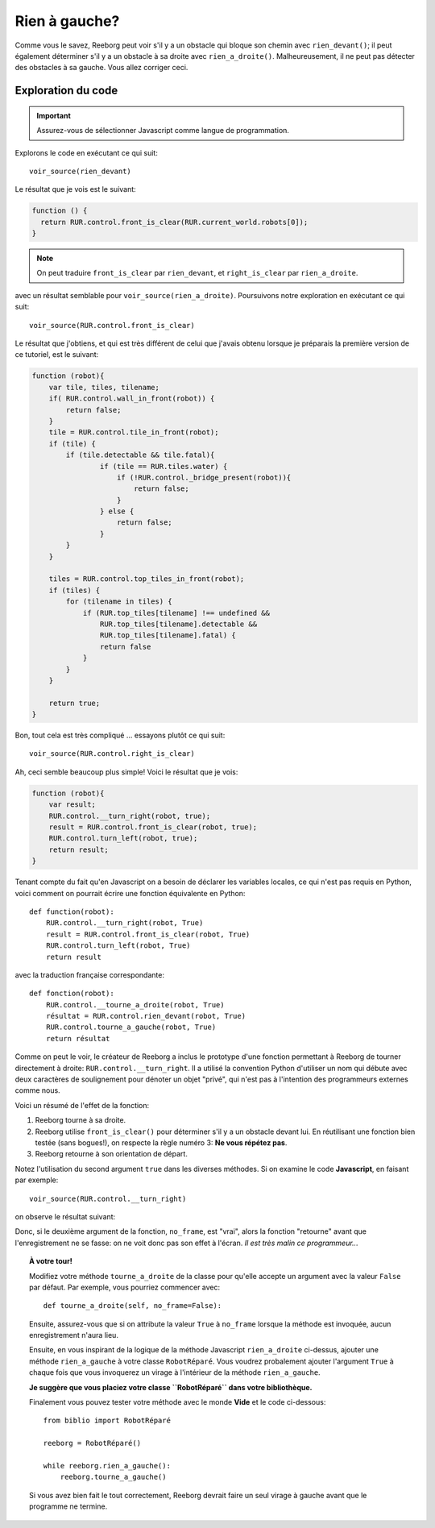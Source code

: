 Rien à gauche?
====================

Comme vous le savez, Reeborg peut voir s'il y a un obstacle
qui bloque son chemin avec ``rien_devant()``; il peut également
déterminer s'il y a un obstacle à sa droite avec ``rien_a_droite()``.
Malheureusement, il ne peut pas détecter des obstacles à sa gauche.
Vous allez corriger ceci.


Exploration du code
-------------------

.. important::

    Assurez-vous de sélectionner Javascript comme langue de programmation.

Explorons le code en exécutant ce qui suit::

    voir_source(rien_devant)

Le résultat que je vois est le suivant:

.. code-block:: javascript

    function () {
      return RUR.control.front_is_clear(RUR.current_world.robots[0]);
    }

.. note::

    On peut traduire ``front_is_clear`` par ``rien_devant``, et
    ``right_is_clear`` par ``rien_a_droite``.


avec un résultat semblable pour ``voir_source(rien_a_droite)``.  Poursuivons
notre exploration en exécutant ce qui suit::

    voir_source(RUR.control.front_is_clear)

Le résultat que j'obtiens, et qui est très différent de celui que
j'avais obtenu lorsque je préparais la première version de ce tutoriel,
est le suivant:

.. code-block:: javascript

    function (robot){
        var tile, tiles, tilename;
        if( RUR.control.wall_in_front(robot)) {
            return false;
        }
        tile = RUR.control.tile_in_front(robot);
        if (tile) {
            if (tile.detectable && tile.fatal){
                    if (tile == RUR.tiles.water) {
                        if (!RUR.control._bridge_present(robot)){
                            return false;
                        }
                    } else {
                        return false;
                    }
            }
        }

        tiles = RUR.control.top_tiles_in_front(robot);
        if (tiles) {
            for (tilename in tiles) {
                if (RUR.top_tiles[tilename] !== undefined &&
                    RUR.top_tiles[tilename].detectable &&
                    RUR.top_tiles[tilename].fatal) {
                    return false
                }
            }
        }

        return true;
    }

Bon, tout cela est très compliqué ... essayons plutôt ce qui suit::

    voir_source(RUR.control.right_is_clear)


Ah, ceci semble beaucoup plus simple!  Voici le résultat que je vois:

.. code-block:: javascript

    function (robot){
        var result;
        RUR.control.__turn_right(robot, true);
        result = RUR.control.front_is_clear(robot, true);
        RUR.control.turn_left(robot, true);
        return result;
    }

Tenant compte du fait qu'en Javascript on a besoin de déclarer les
variables locales, ce qui n'est pas requis en Python, voici comment
on pourrait écrire une fonction équivalente en Python::

    def function(robot):
        RUR.control.__turn_right(robot, True)
        result = RUR.control.front_is_clear(robot, True)
        RUR.control.turn_left(robot, True)
        return result

avec la traduction française correspondante::

    def fonction(robot):
        RUR.control.__tourne_a_droite(robot, True)
        résultat = RUR.control.rien_devant(robot, True)
        RUR.control.tourne_a_gauche(robot, True)
        return résultat

Comme on peut le voir, le créateur de Reeborg a inclus le prototype
d'une fonction permettant à Reeborg de tourner directement à droite:
``RUR.control.__turn_right``.  Il a utilisé la convention Python d'utiliser
un nom qui débute avec deux caractères de soulignement pour dénoter un
objet "privé", qui n'est pas à l'intention des programmeurs externes
comme nous.

Voici un résumé de l'effet de la fonction:

#. Reeborg tourne à sa droite.
#. Reeborg utilise ``front_is_clear()`` pour déterminer s'il y a un obstacle
   devant lui.  En réutilisant une fonction bien testée (sans bogues!), on
   respecte la règle numéro 3: **Ne vous répétez pas**.
#. Reeborg retourne à son orientation de départ.

Notez l'utilisation du second argument ``true`` dans les diverses méthodes.
Si on examine le code **Javascript**, en faisant par exemple::

    voir_source(RUR.control.__turn_right)

on observe le résultat suivant:

.. code-block:: javascript
   :emphasize-lines: 8

    function (robot, no_frame){
        "use strict";
        robot._prev_orientation = (robot.orientation+2)%4; // fix so that oil trace looks right
        robot._prev_x = robot.x;
        robot._prev_y = robot.y;
        robot.orientation += 3;
        robot.orientation %= 4;
        if (no_frame) return;
        RUR.rec.record_frame("debug", "RUR.control.__turn_right");
    }

Donc, si le deuxième argument de la fonction, ``no_frame``, est "vrai", alors
la fonction "retourne" avant que l'enregistrement ne se fasse: on ne voit donc
pas son effet à l'écran.  *Il est très malin ce programmeur...*


.. topic:: À votre tour!

   Modifiez votre méthode ``tourne_a_droite`` de la classe
   pour qu'elle accepte un argument avec la valeur ``False`` par défaut.
   Par exemple, vous pourriez commencer avec::

       def tourne_a_droite(self, no_frame=False):

   Ensuite, assurez-vous que si on attribute la valeur ``True`` à
   ``no_frame`` lorsque la méthode est invoquée, aucun enregistrement n'aura lieu.


   Ensuite, en vous inspirant de la logique de la méthode Javascript
   ``rien_a_droite`` ci-dessus, ajouter une méthode ``rien_a_gauche``
   à votre classe ``RobotRéparé``.   Vous voudrez probalement ajouter l'argument
   ``True`` à chaque fois que vous invoquerez un virage à l'intérieur de
   la méthode ``rien_a_gauche``.

   **Je suggère que vous placiez votre classe ``RobotRéparé`` dans votre
   bibliothèque.**

   Finalement vous pouvez tester votre méthode avec le monde **Vide**
   et le code ci-dessous::

      from biblio import RobotRéparé

      reeborg = RobotRéparé()

      while reeborg.rien_a_gauche():
          reeborg.tourne_a_gauche()

   Si vous avez bien fait le tout correctement, Reeborg devrait faire
   un seul virage à gauche avant que le programme ne termine.
